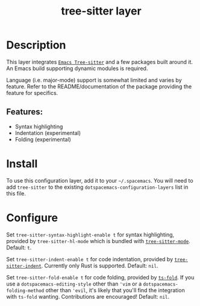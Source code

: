 #+TITLE: tree-sitter layer
#+TAGS: layer|emacs|general|misc


* Table of Contents                                       :TOC_4_gh:noexport:
- [[#description][Description]]
  - [[#features][Features:]]
- [[#install][Install]]
- [[#configure][Configure]]

* Description
  This layer integrates [[https://github.com/emacs-tree-sitter/elisp-tree-sitter][=Emacs Tree-sitter=]] and a few packages built around it.
  An Emacs build supporting dynamic modules is required.

  Language (i.e. major-mode) support is somewhat limited and varies by feature.
  Refer to the README/documentation of the package providing the feature for
  specifics.

** Features:
   - Syntax highlighting
   - Indentation (experimental)
   - Folding (experimental)

* Install
  To use this configuration layer, add it to your =~/.spacemacs=. You will need
  to add =tree-sitter= to the existing =dotspacemacs-configuration-layers= list
  in this file.

* Configure
  #+begin_comment
  Enabled features /should/ override existing mechanisms seamlessly. For example,
  there's no need to separately disable regexp-based syntax highlighting, and in
  general you do not need to update keybindings to point to new tree-sitter-based
  commands.
  #+end_comment
  
  Set =tree-sitter-syntax-highlight-enable t= for syntax highlighting, provided
  by =tree-sitter-hl-mode= which is bundled with [[https://github.com/emacs-tree-sitter/elisp-tree-sitter][=tree-sitter-mode=]].
  Default: =t=.

  Set =tree-sitter-indent-enable t= for code indentation, provided by
  [[https://codeberg.org/FelipeLema/tree-sitter-indent.el][=tree-sitter-indent=]]. Currently only Rust is supported.
  Default: =nil=.

  Set =tree-sitter-fold-enable t= for code folding, provided by [[https://github.com/jcs090218/ts-fold][=ts-fold=]]. If
  you use a =dotspacemacs-editing-style= other than ='vim= or a
  =dotspacemacs-folding-method= other than ='evil=, it's likely that you'll find
  the integration with =ts-fold= wanting. Contributions are encouraged!
  Default: =nil=.
